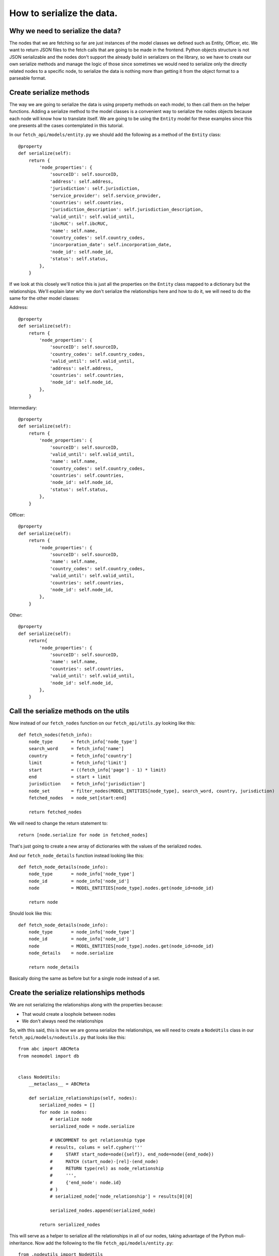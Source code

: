 ==========================
How to serialize the data.
==========================

Why we need to serialize the data?
==================================

The nodes that we are fetching so far are just instances of the model classes we
defined such as Entity, Officer, etc. We want to return JSON files to the fetch calls that are going
to be made in the frontend. Python objects structure is not JSON serializable and the nodes don't
support the already build in serializers on the library, so we have to create our own serialize
methods and manage the logic of those since sometimes we would need to serialize only the directly
related nodes to a specific node, to serialize the data is nothing more than getting it from the
object format to a parseable format.

Create serialize methods
========================

The way we are going to serialize the data is using property methods on each model, to then call
them on the helper functions. Adding a serialize method to the model classes is a convenient way to
serialize the nodes objects because each node will know how to translate itself. We are going to be
using the ``Entity`` model for these examples since this one presents all the cases contemplated in
this tutorial.

In our ``fetch_api/models/entity.py`` we should add the following as a method of the ``Entity``
class::

    @property
    def serialize(self):
        return {
            'node_properties': {
                'sourceID': self.sourceID,
                'address': self.address,
                'jurisdiction': self.jurisdiction,
                'service_provider': self.service_provider,
                'countries': self.countries,
                'jurisdiction_description': self.jurisdiction_description,
                'valid_until': self.valid_until,
                'ibcRUC': self.ibcRUC,
                'name': self.name,
                'country_codes': self.country_codes,
                'incorporation_date': self.incorporation_date,
                'node_id': self.node_id,
                'status': self.status,
            },
        }

If we look at this closely we'll notice this is just all the properties on the ``Entity`` class
mapped to a dictionary but the relationships. We'll explain later why we don't serialize the
relationships here and how to do it, we will need to do the same for the other model classes:

Address::

    @property
    def serialize(self):
        return {
            'node_properties': {
                'sourceID': self.sourceID,
                'country_codes': self.country_codes,
                'valid_until': self.valid_until,
                'address': self.address,
                'countries': self.countries,
                'node_id': self.node_id,
            },
        }

Intermediary::

    @property
    def serialize(self):
        return {
            'node_properties': {
                'sourceID': self.sourceID,
                'valid_until': self.valid_until,
                'name': self.name,
                'country_codes': self.country_codes,
                'countries': self.countries,
                'node_id': self.node_id,
                'status': self.status,
            },
        }

Officer::

    @property
    def serialize(self):
        return {
            'node_properties': {
                'sourceID': self.sourceID,
                'name': self.name,
                'country_codes': self.country_codes,
                'valid_until': self.valid_until,
                'countries': self.countries,
                'node_id': self.node_id,
            },
        }

Other::

    @property
    def serialize(self):
        return{
            'node_properties': {
                'sourceID': self.sourceID,
                'name': self.name,
                'countries': self.countries,
                'valid_until': self.valid_until,
                'node_id': self.node_id,
            },
        }

Call the serialize methods on the utils
=========================================

Now instead of our ``fetch_nodes`` function on our ``fetch_api/utils.py`` looking like this::

    def fetch_nodes(fetch_info):
        node_type       = fetch_info['node_type']
        search_word     = fetch_info['name']
        country         = fetch_info['country']
        limit           = fetch_info['limit']
        start           = ((fetch_info['page'] - 1) * limit)
        end             = start + limit
        jurisdiction    = fetch_info['jurisdiction']
        node_set        = filter_nodes(MODEL_ENTITIES[node_type], search_word, country, jurisdiction)
        fetched_nodes   = node_set[start:end]

        return fetched_nodes

We will need to change the return statement to::

        return [node.serialize for node in fetched_nodes]

That's just going to create a new array of dictionaries with the values of the serialized nodes.

And our ``fetch_node_details`` function instead looking like this::

    def fetch_node_details(node_info):
        node_type       = node_info['node_type']
        node_id         = node_info['node_id']
        node            = MODEL_ENTITIES[node_type].nodes.get(node_id=node_id)

        return node

Should look like this::

    def fetch_node_details(node_info):
        node_type       = node_info['node_type']
        node_id         = node_info['node_id']
        node            = MODEL_ENTITIES[node_type].nodes.get(node_id=node_id)
        node_details    = node.serialize

        return node_details

Basically doing the same as before but for a single node instead of a set.

Create the serialize relationships methods
==========================================

We are not serializing the relationships along with the properties because:

* That would create a loophole between nodes
* We don't always need the relationships

So, with this said, this is how we are gonna serialize the relationships, we will need to create a
``NodeUtils`` class in our ``fetch_api/models/nodeutils.py`` that looks like this::

    from abc import ABCMeta
    from neomodel import db


    class NodeUtils:
        __metaclass__ = ABCMeta

        def serialize_relationships(self, nodes):
            serialized_nodes = []
            for node in nodes:
                # serialize node
                serialized_node = node.serialize

                # UNCOMMENT to get relationship type
                # results, colums = self.cypher('''
                #     START start_node=node({self}), end_node=node({end_node})
                #     MATCH (start_node)-[rel]-(end_node)
                #     RETURN type(rel) as node_relationship
                #     ''',
                #     {'end_node': node.id}
                # )
                # serialized_node['node_relationship'] = results[0][0]

                serialized_nodes.append(serialized_node)

            return serialized_nodes

This will serve as a helper to serialize all the relationships in all of our nodes, taking advantage
of the Python muli-inheritance. Now add the following to the file ``fetch_api/models/entity.py``::

    from .nodeutils import NodeUtils

And to our ``Entity`` class::

    class Entity(StructuredNode, NodeUtils):

    ...

    @property
    def serialize_connections(self):
        return [
            {
                'nodes_type': 'Officer',
                'nodes_related': self.serialize_relationships(self.officers.all()),
            },
            {
                'nodes_type': 'Intermediary',
                'nodes_related': self.serialize_relationships(self.intermediaries.all()),
            },
            {
                'nodes_type': 'Address',
                'nodes_related': self.serialize_relationships(self.addresses.all()),
            },
            {
                'nodes_type': 'Other',
                'nodes_related': self.serialize_relationships(self.others.all()),
            },
            {
                'nodes_type': 'Entity',
                'nodes_related': self.serialize_relationships(self.entities.all())
            },
        ]

We will need to do the same for the other model classes:

Address::

    class Address(StructuredNode, NodeUtils):

    ...

    @property
    def serialize_connections(self):
        return [
            {
                'nodes_type': 'Officer',
                'nodes_related': self.serialize_relationships(self.officers.all()),
            },
            {
                'nodes_type': 'Intermediary',
                'nodes_related': self.serialize_relationships(self.intermediaries.all()),
            },
        ]

Intermediary::

    class Intermediary(StructuredNode, NodeUtils):

    ...

    @property
    def serialize_connections(self):
        return [
            {
                'nodes_type': 'Entity',
                'nodes_related': self.serialize_relationships(self.entities.all()),
            },
            {
                'nodes_type': 'Address',
                'nodes_related': self.serialize_relationships(self.addresses.all()),
            },
            {
                'nodes_type': 'Officer',
                'nodes_related': self.serialize_relationships(self.officers.all()),
            },
        ]

Officer::

        class Officer(StructuredNode, NodeUtils):

    ...

    @property
    def serialize_connections(self):
        return [
            {
                'nodes_type': 'Address',
                'nodes_related': self.serialize_relationships(self.addresses.all()),
            },
            {
                'nodes_type': 'Entity',
                'nodes_related': self.serialize_relationships(self.entities.all()),
            },
            {
                'nodes_type': 'Officer',
                'nodes_related': self.serialize_relationships(self.officers.all()),
            },
        ]

Other::

    class Other(StructuredNode, NodeUtils):

    ...

    @property
    def serialize_connections(self):
        return [
            {
                'nodes_type': 'Officer',
                'nodes_related': self.serialize_relationships(self.officers.all()),
            },
            {
                'nodes_type': 'Entity',
                'nodes_related': self.serialize_relationships(self.entities.all()),
            },
            {
                'nodes_type': 'Address',
                'nodes_related': self.serialize_relationships(self.addresses.all()),
            },
        ]


Call the serialize relationships methods on the utils
=======================================================

On our ``fetch_api/utils.py`` the ``fetch_node_details`` function we should put this above the
return statement::

        # Make sure to return an empty array if not connections
        node_details['node_connections'] = []
        if (hasattr(node, 'serialize_connections')):
            node_details['node_connections'] = node.serialize_connections

So the function should be looking something like this::

    def fetch_node_details(node_info):
        node_type       = node_info['node_type']
        node_id         = node_info['node_id']
        node            = MODEL_ENTITIES[node_type].nodes.get(node_id=node_id)
        node_details    = node.serialize

        # Make sure to return an empty array if not connections
        node_details['node_connections'] = []
        if (hasattr(node, 'serialize_connections')):
            node_details['node_connections'] = node.serialize_connections

        return node_details

Return the json to the frontend
===============================

Now if we call our functions ``fetch_node_details`` and ``fetch_nodes`` should be returning the
same data but in a way that is JSON parsable, so let's change a couple things in order of returning
this data that we need.

In our settings file
``/project-directory/paradise_papers_search/paradise_papers_search/settings.py`` we will find this.
If you are using the copy that we provided for these examples if not, you can add it yourself::

    # Rest-Framework settings
    REST_FRAMEWORK = {
        'DEFAULT_RENDERER_CLASSES': (
            'rest_framework.renderers.JSONRenderer',
        )
    }

This is going to cause that when we invoke the render method on our APIs views the method will call
the JSON renderer rather than just the HTTP one.

So once again we will clean our ``fetch_api/views.py`` file and leave it like this::

    from rest_framework.views import APIView
    from rest_framework.response import Response
    from .utils import fetch_nodes

    class GetNodesData(APIView):
        def get(self, request):
            fetch_info = {
                'node_type': request.GET.get('t', 'Entity'),
                'name': request.GET.get('q', ''),
                'country': request.GET.get('c', ''),
                'jurisdiction': request.GET.get('j', ''),
                'sourceID': request.GET.get('s', ''),
                'limit': 10,
                'page': int(request.GET.get('p', 1)),
            }
            nodes = fetch_nodes(fetch_info)
            data = {
                'response': {
                    'status': '200',
                    'rows': len(nodes),
                    'data': nodes,
                },
            }
            return Response(data)

Here we are just taking the query parameters off the request and parsing them to pass them to the
respective fetch function.

This lines here::

                'limit': 10,
                'page': int(request.GET.get('p', 1)),

The 'limit' property is in charge of determinating how much nodes are going to be fetched from the
database, we set that value to 10 since we decided it was a good balance between performance and
enough information. The 'page' property is how many sets nodes(10 nodes) are going to be skip to
start fetching, this is basically working as a pagination here.

Now if we try this:

``curl http://127.0.0.1:8000/fetch/nodes?q=maria&t=Entity``

We should see something like this::

    {
        "response": {
            "data": [
                {
                    "node_properties": {
                        "valid_until": "The Panama Papers data is current through 2015",
                        "name": "MARIANTHI LIMITED",
                        "jurisdiction_description": "Seychelles",
                        "service_provider": "Mossack Fonseca",
                        "incorporation_date": "14-JUL-2009",
                        "countries": "United Arab Emirates",
                        "country_codes": "ARE",
                        "ibcRUC": "063736",
                        "address": "OMNI MANAGEMENT CONSULTANCY FZE OFFICE NUMBER 425; RAS AL KHAIMAH FREE TRADE ZONE AUTHORITY  GOVERNMENT OF RAS AL KHAIMAH; P.O. BOX 10055 RAS AL KHAIMAH; UNITED ARAB EMIRATES",
                        "status": "Defaulted",
                        "node_id": "10026610",
                        "jurisdiction": "SEY",
                        "sourceID": "Panama Papers"
                    }
                },
                {
                    "node_properties": {
                        "valid_until": "The Panama Papers data is current through 2015",
                        "name": "LUZMARIA S.A.",
                        "jurisdiction_description": "Seychelles",
                        "service_provider": "Mossack Fonseca",
                        "incorporation_date": "24-JAN-2013",
                        "countries": "Luxembourg",
                        "country_codes": "LUX",
                        "ibcRUC": "118634",
                        "address": "EFG BANK (LUXEMBOURG9 S.A. ATTN: PIERRE AVIRON-VIOLET; 14, ALLÉE MARCONI; L - 2013 LUXEMBOURG  LUXEMBOURG",
                        "status": "Active",
                        "node_id": "10027827",
                        "jurisdiction": "SEY",
                        "sourceID": "Panama Papers"
                    }
                },
                {
                    "node_properties": {
                        "valid_until": "The Panama Papers data is current through 2015",
                        "name": "NUMMARIA LIMITED",
                        "jurisdiction_description": "Niue",
                        "service_provider": "Mossack Fonseca",
                        "incorporation_date": "23-OCT-1997",
                        "countries": "United Kingdom",
                        "country_codes": "GBR",
                        "ibcRUC": "002351",
                        "address": "HOLLINGWORTH CONSULTANTS LTD. PARKVIEW HOUSE BUCCLEUCH ROAD HAWICK; ROXBURGHSHIRE SCOTLAND; TD9 0EL",
                        "status": "Defaulted",
                        "node_id": "10036241",
                        "jurisdiction": "NIUE",
                        "sourceID": "Panama Papers"
                    }
                },
                {
                    "node_properties": {
                        "valid_until": "The Panama Papers data is current through 2015",
                        "name": "GRUPO NUMMARIA S.L.",
                        "jurisdiction_description": "Niue",
                        "service_provider": "Mossack Fonseca",
                        "incorporation_date": "12-FEB-1996",
                        "countries": "United Kingdom",
                        "country_codes": "GBR",
                        "ibcRUC": "000737",
                        "address": "HOLLINGWORTH CONSULTANTS LTD. PARKVIEW HOUSE BUCCLEUCH ROAD HAWICK; ROXBURGHSHIRE SCOTLAND; TD9 0EL",
                        "status": "Defaulted",
                        "node_id": "10036779",
                        "jurisdiction": "NIUE",
                        "sourceID": "Panama Papers"
                    }
                },
                {
                    "node_properties": {
                        "valid_until": "The Panama Papers data is current through 2015",
                        "name": "MARIACHI CORP.",
                        "jurisdiction_description": "Niue",
                        "service_provider": "Mossack Fonseca",
                        "incorporation_date": "09-AUG-1999",
                        "countries": "Belize",
                        "country_codes": "BLZ",
                        "ibcRUC": "004700",
                        "address": "BOND & COMPANY 35 BARRACK ROAD BELIZE CITY BELIZE*S.I.*",
                        "status": "Defaulted",
                        "node_id": "10040810",
                        "jurisdiction": "NIUE",
                        "sourceID": "Panama Papers"
                    }
                },
                {
                    "node_properties": {
                        "valid_until": "The Panama Papers data is current through 2015",
                        "name": "M.P. MARIANNE S.A.",
                        "jurisdiction_description": "Panama",
                        "service_provider": "Mossack Fonseca",
                        "incorporation_date": "02-AUG-2007",
                        "countries": "Switzerland",
                        "country_codes": "CHE",
                        "ibcRUC": "51",
                        "address": "UNION BANCAIRE PRIVÉE UBP (SWITZERLAND) ATTN: MR. FABIEN DE FRAIPONT RUE DU RHÔNE 96-98  CP 1320 CH-1211 GENEVA 1 SWITZERLAND GENEVE SWITZERLAND",
                        "status": "Changed agent",
                        "node_id": "10053581",
                        "jurisdiction": "PMA",
                        "sourceID": "Panama Papers"
                    }
                },
                {
                    "node_properties": {
                        "valid_until": "The Panama Papers data is current through 2015",
                        "name": "MARIADA HOLDINGS LIMITED",
                        "jurisdiction_description": "British Virgin Islands",
                        "service_provider": "Mossack Fonseca",
                        "incorporation_date": "21-JUL-1995",
                        "countries": "Switzerland",
                        "country_codes": "CHE",
                        "ibcRUC": "156189",
                        "address": "PRIMEWAY S.A. 7, RUE DU RHÔNE 1204 GENEVE SWITZERLAND",
                        "status": "Changed agent",
                        "node_id": "10064371",
                        "jurisdiction": "BVI",
                        "sourceID": "Panama Papers"
                    }
                },
                {
                    "node_properties": {
                        "valid_until": "The Panama Papers data is current through 2015",
                        "name": "MARIANNE PROPERTIES LIMITED",
                        "jurisdiction_description": "British Virgin Islands",
                        "service_provider": "Mossack Fonseca",
                        "incorporation_date": "02-JUL-1992",
                        "countries": "Guernsey",
                        "country_codes": "GGY",
                        "ibcRUC": "65048",
                        "address": "KLEINWORT BENSON (GUERNSEY) TRUSTEES LIMITED P.O. BOX 44   WESTBOURNE; THE GRANGE ST. PETER PORT; GUERNSEY GY1 3BG CHANNEL ISLANDS ATTN: MS. TINA BROWNING",
                        "status": "Defaulted",
                        "node_id": "10057577",
                        "jurisdiction": "BVI",
                        "sourceID": "Panama Papers"
                    }
                },
                {
                    "node_properties": {
                        "valid_until": "The Panama Papers data is current through 2015",
                        "name": "GRUPPO NUMMARIA LTD.",
                        "jurisdiction_description": "British Virgin Islands",
                        "service_provider": "Mossack Fonseca",
                        "incorporation_date": "25-NOV-1993",
                        "countries": "United Kingdom",
                        "country_codes": "GBR",
                        "ibcRUC": "101294",
                        "address": "AUSKERRY INVESTMENTS LIMITED 1, PARK ROAD LONDON NW1 6XN ENGLAND",
                        "status": "Defaulted",
                        "node_id": "10060886",
                        "jurisdiction": "BVI",
                        "sourceID": "Panama Papers"
                    }
                },
                {
                    "node_properties": {
                        "valid_until": "The Panama Papers data is current through 2015",
                        "name": "F.S.C. LTD.-MARIAH OVERSEAS LIMITED",
                        "jurisdiction_description": "British Virgin Islands",
                        "service_provider": "Mossack Fonseca",
                        "incorporation_date": "04-JAN-1994",
                        "countries": "Switzerland",
                        "country_codes": "CHE",
                        "ibcRUC": "103935",
                        "address": "GOTTHARDSTRASSE 57 6045 MEGGEN SWITZERLAND",
                        "status": "Active",
                        "node_id": "10064221",
                        "jurisdiction": "BVI",
                        "sourceID": "Panama Papers"
                    }
                }
            ],
            "rows": 10,
            "status": "200"
        }
    }

.. [*] Note: This is beautified, but you'll probably get a minified version in your console.

We will need to do the same for each of the other endpoints with its corresponding fetch function.

Our file should look like this at the end::

    from rest_framework.views import APIView
    from rest_framework.response import Response

    from .utils import (
        count_nodes,
        fetch_nodes,
        fetch_node_details,
        fetch_countries,
        fetch_jurisdictions,
        fetch_data_source,
    )


    class GetNodesCount(APIView):
        def get(self, request):
            count_info = {
                'node_type': request.GET.get('t', 'Entity'),
                'name': request.GET.get('q', ''),
                'country': request.GET.get('c', ''),
                'jurisdiction': request.GET.get('j', ''),
                'sourceID': request.GET.get('s', ''),
            }
            count = count_nodes(count_info)
            data = {
                'response': {
                    'status': '200',
                    'data': count,
                },
            }
            return Response(data)


    class GetNodesData(APIView):
        def get(self, request):
            fetch_info = {
                'node_type': request.GET.get('t', 'Entity'),
                'name': request.GET.get('q', ''),
                'country': request.GET.get('c', ''),
                'jurisdiction': request.GET.get('j', ''),
                'sourceID': request.GET.get('s', ''),
                'limit': 10,
                'page': int(request.GET.get('p', 1)),
            }
            nodes = fetch_nodes(fetch_info)
            data = {
                'response': {
                    'status': '200',
                    'rows': len(nodes),
                    'data': nodes,
                },
            }
            return Response(data)


    class GetNodeData(APIView):
        def get(self, request):
            node_info = {
                'node_type': request.GET.get('t', 'Entity'),
                'node_id': int(request.GET.get('id')),
            }
            node_details = fetch_node_details(node_info)
            data = {
                'response': {
                    'status': '200',
                    'data': node_details,
                },
            }
            return Response(data)


    class GetCountries(APIView):
        def get(self, request):
            countries = fetch_countries()
            data = {
                'response': {
                    'status': '200',
                    'data': countries,
                },
            }
            return Response(data)


    class GetJurisdictions(APIView):
        def get(self, request):
            jurisdictions = fetch_jurisdictions()
            data = {
                'response': {
                    'status': '200',
                    'data': jurisdictions,
                },
            }
            return Response(data)


    class GetDataSource(APIView):
        def get(self, request):
            data_source = fetch_data_source()
            data = {
                'response': {
                    'status': '200',
                    'data': data_source,
                },
            }
            return Response(data)
